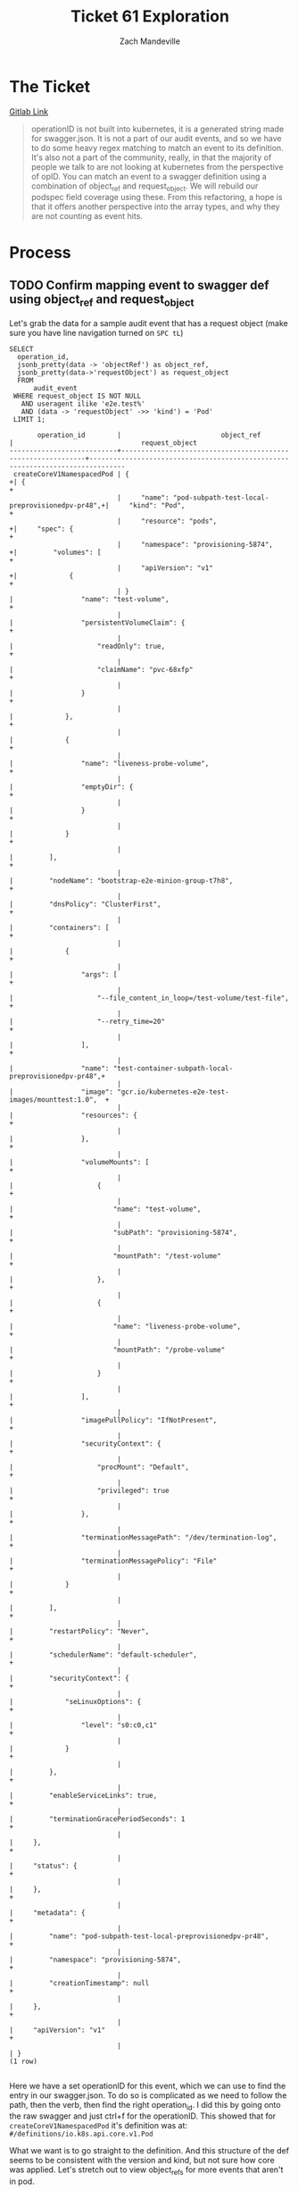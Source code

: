 #+TITLE: Ticket 61 Exploration
#+AUTHOR: Zach Mandeville


* The Ticket
[[https://gitlab.ii.coop/apisnoop/apisnoop_v3/issues/61][Gitlab Link]]

#+BEGIN_QUOTE
operationID is not built into kubernetes, it is a generated string made for swagger.json.  It is not a part of our audit events, and so we have to do some heavy regex matching to match an event to its definition.  It's also not a part of the community, really, in that the majority of people we talk to are not looking at kubernetes from the perspective of opID.
You can match an event to a swagger definition using a combination of object_ref and request_object.  We will rebuild our podspec field coverage using these.
From this refactoring, a hope is that it offers another perspective into the array types, and why they are not counting as event hits.
#+END_QUOTE
* Process
** TODO Confirm mapping event to swagger def using object_ref and request_object
   Let's grab the data for a sample audit event that has a request object (make sure you have line navigation turned on =SPC tL=)
  #+NAME: data for event with request_object
  #+BEGIN_SRC sql-mode
    SELECT
      operation_id,
      jsonb_pretty(data -> 'objectRef') as object_ref,
      jsonb_pretty(data->'requestObject') as request_object
      FROM
          audit_event
     WHERE request_object IS NOT NULL
       AND useragent ilike 'e2e.test%'
       AND (data -> 'requestObject' ->> 'kind') = 'Pod'
     LIMIT 1;
  #+END_SRC

  #+RESULTS: data for event with request_object
  #+begin_src sql-mode
         operation_id        |                         object_ref                          |                                request_object                                 
  ---------------------------+-------------------------------------------------------------+-------------------------------------------------------------------------------
   createCoreV1NamespacedPod | {                                                          +| {                                                                            +
                             |     "name": "pod-subpath-test-local-preprovisionedpv-pr48",+|     "kind": "Pod",                                                           +
                             |     "resource": "pods",                                    +|     "spec": {                                                                +
                             |     "namespace": "provisioning-5874",                      +|         "volumes": [                                                         +
                             |     "apiVersion": "v1"                                     +|             {                                                                +
                             | }                                                           |                 "name": "test-volume",                                       +
                             |                                                             |                 "persistentVolumeClaim": {                                   +
                             |                                                             |                     "readOnly": true,                                        +
                             |                                                             |                     "claimName": "pvc-68xfp"                                 +
                             |                                                             |                 }                                                            +
                             |                                                             |             },                                                               +
                             |                                                             |             {                                                                +
                             |                                                             |                 "name": "liveness-probe-volume",                             +
                             |                                                             |                 "emptyDir": {                                                +
                             |                                                             |                 }                                                            +
                             |                                                             |             }                                                                +
                             |                                                             |         ],                                                                   +
                             |                                                             |         "nodeName": "bootstrap-e2e-minion-group-t7h8",                       +
                             |                                                             |         "dnsPolicy": "ClusterFirst",                                         +
                             |                                                             |         "containers": [                                                      +
                             |                                                             |             {                                                                +
                             |                                                             |                 "args": [                                                    +
                             |                                                             |                     "--file_content_in_loop=/test-volume/test-file",         +
                             |                                                             |                     "--retry_time=20"                                        +
                             |                                                             |                 ],                                                           +
                             |                                                             |                 "name": "test-container-subpath-local-preprovisionedpv-pr48",+
                             |                                                             |                 "image": "gcr.io/kubernetes-e2e-test-images/mounttest:1.0",  +
                             |                                                             |                 "resources": {                                               +
                             |                                                             |                 },                                                           +
                             |                                                             |                 "volumeMounts": [                                            +
                             |                                                             |                     {                                                        +
                             |                                                             |                         "name": "test-volume",                               +
                             |                                                             |                         "subPath": "provisioning-5874",                      +
                             |                                                             |                         "mountPath": "/test-volume"                          +
                             |                                                             |                     },                                                       +
                             |                                                             |                     {                                                        +
                             |                                                             |                         "name": "liveness-probe-volume",                     +
                             |                                                             |                         "mountPath": "/probe-volume"                         +
                             |                                                             |                     }                                                        +
                             |                                                             |                 ],                                                           +
                             |                                                             |                 "imagePullPolicy": "IfNotPresent",                           +
                             |                                                             |                 "securityContext": {                                         +
                             |                                                             |                     "procMount": "Default",                                  +
                             |                                                             |                     "privileged": true                                       +
                             |                                                             |                 },                                                           +
                             |                                                             |                 "terminationMessagePath": "/dev/termination-log",            +
                             |                                                             |                 "terminationMessagePolicy": "File"                           +
                             |                                                             |             }                                                                +
                             |                                                             |         ],                                                                   +
                             |                                                             |         "restartPolicy": "Never",                                            +
                             |                                                             |         "schedulerName": "default-scheduler",                                +
                             |                                                             |         "securityContext": {                                                 +
                             |                                                             |             "seLinuxOptions": {                                              +
                             |                                                             |                 "level": "s0:c0,c1"                                          +
                             |                                                             |             }                                                                +
                             |                                                             |         },                                                                   +
                             |                                                             |         "enableServiceLinks": true,                                          +
                             |                                                             |         "terminationGracePeriodSeconds": 1                                   +
                             |                                                             |     },                                                                       +
                             |                                                             |     "status": {                                                              +
                             |                                                             |     },                                                                       +
                             |                                                             |     "metadata": {                                                            +
                             |                                                             |         "name": "pod-subpath-test-local-preprovisionedpv-pr48",              +
                             |                                                             |         "namespace": "provisioning-5874",                                    +
                             |                                                             |         "creationTimestamp": null                                            +
                             |                                                             |     },                                                                       +
                             |                                                             |     "apiVersion": "v1"                                                       +
                             |                                                             | }
  (1 row)

  #+end_src
  
  Here we have a set operationID for this event, which we can use to find the entry in our swagger.json. To do so is complicated as we need to follow the path, then the verb, then find the right operation_id.   I did this by going onto the raw swagger and just ctrl+f for the operationID.  This showed that for =createCoreV1NamespacedPod= it's definition was at: =#/definitions/io.k8s.api.core.v1.Pod=

 What we want is to go straight to the definition.  And this structure of the def seems to be consistent with the version and kind, but not sure how core was applied. Let's stretch out to view object_refs for more events that aren't in pod.
 
 #+NAME: audit events beyond podSPec
  #+BEGIN_SRC sql-mode
   SELECT
     DISTINCT operation_id,
     jsonb_pretty(data -> 'objectRef') as object_ref
     FROM
         audit_event
    WHERE request_object IS NOT NULL
      AND useragent ilike 'e2e.test%'
      AND (data -> 'objectRef' ->> 'apiVersion') = 'v1'
    LIMIT 10;
  #+END_SRC

  #+RESULTS: audit event with filled in group
  #+begin_src sql-mode
            operation_id           |              object_ref               
  ---------------------------------+---------------------------------------
   createAppsV1NamespacedDaemonSet | {                                    +
                                   |     "name": "csi-hostpathplugin",    +
                                   |     "apiGroup": "apps",              +
                                   |     "resource": "daemonsets",        +
                                   |     "namespace": "provisioning-2251",+
                                   |     "apiVersion": "v1"               +
                                   | }
   createAppsV1NamespacedDaemonSet | {                                    +
                                   |     "name": "csi-hostpathplugin",    +
                                   |     "apiGroup": "apps",              +
                                   |     "resource": "daemonsets",        +
                                   |     "namespace": "provisioning-3598",+
                                   |     "apiVersion": "v1"               +
                                   | }
   createAppsV1NamespacedDaemonSet | {                                    +
                                   |     "name": "csi-hostpathplugin",    +
                                   |     "apiGroup": "apps",              +
                                   |     "resource": "daemonsets",        +
                                   |     "namespace": "provisioning-3867",+
                                   |     "apiVersion": "v1"               +
                                   | }
   createAppsV1NamespacedDaemonSet | {                                    +
                                   |     "name": "csi-hostpathplugin",    +
                                   |     "apiGroup": "apps",              +
                                   |     "resource": "daemonsets",        +
                                   |     "namespace": "provisioning-4285",+
                                   |     "apiVersion": "v1"               +
                                   | }
   createAppsV1NamespacedDaemonSet | {                                    +
                                   |     "name": "csi-hostpathplugin",    +
                                   |     "apiGroup": "apps",              +
                                   |     "resource": "daemonsets",        +
                                   |     "namespace": "provisioning-461", +
                                   |     "apiVersion": "v1"               +
                                   | }
   createAppsV1NamespacedDaemonSet | {                                    +
                                   |     "name": "csi-hostpathplugin",    +
                                   |     "apiGroup": "apps",              +
                                   |     "resource": "daemonsets",        +
                                   |     "namespace": "provisioning-465", +
                                   |     "apiVersion": "v1"               +
                                   | }
   createAppsV1NamespacedDaemonSet | {                                    +
                                   |     "name": "csi-hostpathplugin",    +
                                   |     "apiGroup": "apps",              +
                                   |     "resource": "daemonsets",        +
                                   |     "namespace": "provisioning-5821",+
                                   |     "apiVersion": "v1"               +
                                   | }
   createAppsV1NamespacedDaemonSet | {                                    +
                                   |     "name": "csi-hostpathplugin",    +
                                   |     "apiGroup": "apps",              +
                                   |     "resource": "daemonsets",        +
                                   |     "namespace": "provisioning-611", +
                                   |     "apiVersion": "v1"               +
                                   | }
   createAppsV1NamespacedDaemonSet | {                                    +
                                   |     "name": "csi-hostpathplugin",    +
                                   |     "apiGroup": "apps",              +
                                   |     "resource": "daemonsets",        +
                                   |     "namespace": "provisioning-62",  +
                                   |     "apiVersion": "v1"               +
                                   | }
   createAppsV1NamespacedDaemonSet | {                                    +
                                   |     "name": "csi-hostpathplugin",    +
                                   |     "apiGroup": "apps",              +
                                   |     "resource": "daemonsets",        +
                                   |     "namespace": "provisioning-6539",+
                                   |     "apiVersion": "v1"               +
                                   | }
  (10 rows)

  #+end_src

 You can see that some of these have an 'objectRef -> apiGroup' that wasn't in the first sample we did.  What are the distinct apiGroups?
 #+NAME: distinct apiGroup
  #+BEGIN_SRC sql-mode
   SELECT
     DISTINCT (data -> 'objectRef' ->> 'apiGroup') as api_group,
     (data -> 'objectRef' ->> 'apiVersion') as api_version
     FROM
         audit_event
    WHERE request_object IS NOT NULL
      AND useragent ilike 'e2e.test%';
  #+END_SRC

  #+RESULTS: distinct apiGroup
  #+begin_src sql-mode
            api_group           | api_version 
  ------------------------------+-------------
   admissionregistration.k8s.io | v1beta1
   apiextensions.k8s.io         | v1beta1
   apiregistration.k8s.io       | v1beta1
   apps                         | v1
   authorization.k8s.io         | v1beta1
   autoscaling                  | v1
   batch                        | v1
   batch                        | v1beta1
   certificates.k8s.io          | v1beta1
   extensions                   | v1beta1
   node.k8s.io                  | v1beta1
   policy                       | v1beta1
   rbac.authorization.k8s.io    | v1
   rbac.authorization.k8s.io    | v1beta1
   scheduling.k8s.io            | v1
   storage.k8s.io               | v1
                                | v1
  (17 rows)

  #+end_src
 
  I would bet core is when the apiGroup is null, which would make sense.  It's part of core kubernetes, not a specific group.  In the [[https://kubernetes.io/docs/reference/using-api/api-overview/#api-groups][k8s API Docs]], core is described separately from the 'named groups'.  So in other words, it is not a named group and so its api_group value has no name.
  
*** Exploring v1 Core events
    
    #+NAME: Core Events
    #+BEGIN_SRC sql-mode
      SELECT
        distinct operation_id
        FROM
            audit_event
       WHERE
         request_object IS NOT NULL
         AND useragent ilike 'e2e.test%'
         AND (data->'objectRef'->>'apiGroup') IS NULL
         AND (data -> 'objectRef' ->> 'apiVersion') = 'v1';
    #+END_SRC

    #+RESULTS: Core Events
    #+begin_src sql-mode
                     operation_id                 
    ----------------------------------------------
     createCoreV1Namespace
     createCoreV1NamespacedEndpoints
     createCoreV1NamespacedLimitRange
     createCoreV1NamespacedPersistentVolumeClaim
     createCoreV1NamespacedPod
     createCoreV1NamespacedPodTemplate
     createCoreV1NamespacedReplicationController
     createCoreV1NamespacedResourceQuota
     createCoreV1NamespacedService
     createCoreV1NamespacedServiceAccount
     createCoreV1PersistentVolume
     deleteCoreV1NamespacedLimitRange
     deleteCoreV1NamespacedPersistentVolumeClaim
     deleteCoreV1NamespacedPod
     deleteCoreV1NamespacedReplicationController
     deleteCoreV1NamespacedService
     deleteCoreV1NamespacedServiceAccount
     deleteCoreV1PersistentVolume
     patchCoreV1NamespacedPod
     patchCoreV1NamespacedPodStatus
     patchCoreV1Node
     replaceCoreV1Namespace
     replaceCoreV1NamespacedLimitRange
     replaceCoreV1NamespacedPersistentVolumeClaim
     replaceCoreV1NamespacedPod
     replaceCoreV1NamespacedReplicationController
     replaceCoreV1NamespacedResourceQuota
     replaceCoreV1NamespacedService
     replaceCoreV1NamespacedServiceAccount
     replaceCoreV1Node
     replaceCoreV1NodeStatus
    (31 rows)

    #+end_src

    We can check out a couple of these in the swagger and grab their referenced definition.
    
     - createCoreV1Namespace :: #/definitions/io.k8s.api.core.v1.Namespace 
     - createCoreV1NamespacedEndpoints :: #/definitions/io.k8s.api.core.v1.Endpoints
     - createCoreV1PersistentVolume :: #/definitions/io.k8s.api.core.v1.PersistentVolume
     - deleteCoreV1NamespacedReplicationController :: #/definitions/io.k8s.apimachinery.pkg.apis.meta.v1.DeleteOptions 
     - patchCoreV1Node :: #/definitions/io.k8s.apimachinery.pkg.apis.meta.v1.Patch
     - replaceCoreV1NamespacedResourceQuota ::  #/definitions/io.k8s.api.core.v1.ResourceQuota

   so io.k8s is consistent, and then there'v variation between k8s.api.core, k8s.apimachinery, and k8s.api.meta
   What does the objectRef look like?
   
   #+NAME: Object Ref for events with selected operation_id's
   #+BEGIN_SRC sql-mode
     SELECT DISTINCT ON(operation_id)
       jsonb_pretty(data -> 'objectRef') as object_ref,
       operation_id,
       data -> 'requestObject' ->> 'kind'
       FROM
           audit_event
      WHERE request_object IS NOT NULL
        AND useragent ilike 'e2e.test%'
        AND (data->'objectRef'->>'apiGroup') IS NULL
        AND (data -> 'objectRef' ->> 'apiVersion') = 'v1'
        AND operation_id = ANY('{
                               createCoreV1Namespace,
                               createCoreV1PersistentVolume,
                               deleteCoreV1NamespacedReplicationController,
                               patchCoreV1Node,
                               replaceCoreV1NamespacedResourceQuota}') ;
   #+END_SRC

   #+RESULTS: Object Ref for events with selected operation_id's
   #+begin_src sql-mode
   apisnoop'# apisnoop'# apisnoop'# apisnoop'# apisnoop'#                           object_ref                           |                operation_id                 |     ?column?     
   ---------------------------------------------------------------+---------------------------------------------+------------------
    {                                                            +| createCoreV1Namespace                       | Namespace
        "name": "pv-271",                                        +|                                             | 
        "resource": "namespaces",                                +|                                             | 
        "apiVersion": "v1"                                       +|                                             | 
    }                                                             |                                             | 
    {                                                            +| createCoreV1PersistentVolume                | PersistentVolume
        "resource": "persistentvolumes",                         +|                                             | 
        "apiVersion": "v1"                                       +|                                             | 
    }                                                             |                                             | 
    {                                                            +| deleteCoreV1NamespacedReplicationController | DeleteOptions
        "name": "cleanup40-0855a67a-cb10-4fdf-8695-e0195a983395",+|                                             | 
        "resource": "replicationcontrollers",                    +|                                             | 
        "namespace": "kubelet-8090",                             +|                                             | 
        "apiVersion": "v1"                                       +|                                             | 
    }                                                             |                                             | 
    {                                                            +| patchCoreV1Node                             | 
        "name": "bootstrap-e2e-minion-group-t7h8",               +|                                             | 
        "resource": "nodes",                                     +|                                             | 
        "apiVersion": "v1"                                       +|                                             | 
    }                                                             |                                             | 
    {                                                            +| replaceCoreV1NamespacedResourceQuota        | ResourceQuota
        "uid": "61032454-1269-4581-aeaf-05504781c86b",           +|                                             | 
        "name": "quota-for-e2e-test-resourcequota-6488-crds",    +|                                             | 
        "resource": "resourcequotas",                            +|                                             | 
        "namespace": "resourcequota-193",                        +|                                             | 
        "apiVersion": "v1",                                      +|                                             | 
        "resourceVersion": "7708"                                +|                                             | 
    }                                                             |                                             | 
   (5 rows)

   #+end_src

   So I do not think constructing the right definition from this is smart, as it's too finicky on how the exact def is structured, and we are back in the regex biz.
   I am remembering this now from conversation on Friday, that we can perhaps refererece the x-kubernetes sections in the definitions and match direct to that instead.

        
*** Thoghtful Pause
    It feels a rocky path to construct the definition, instead we can match to the definition using x-kubernetes-kind.  there isn't a super simple way to do it and check it, outside of constructing the definitions themselves and then comparing it to the schema ref's in the swagger.json
*** Construct View for Swagger Definitions
    We want to take our swagger row and parse out each definition, plus its x-kubernetes-action
    #+NAME: New View: Swagger Definitions
    #+BEGIN_SRC sql-mode
     CREATE OR REPLACE VIEW "public"."swagger_definition" AS
      SELECT
        def.key as definition,
          def.value as value,
        swagger.id as swagger_id
        FROM api_swagger as swagger,
             jsonb_each((swagger.data ->'definitions')) def(key, value);
    #+END_SRC

    #+RESULTS: New View: Swagger Definitions
    #+begin_src sql-mode
    CREATE VIEW
    #+end_src
    
    I want to confirm that these definitions map to a single x-kubernetes-action
    #+NAME: Distinct Definitions and Distinct x-kubernetes actions
    #+BEGIN_SRC sql-mode
      SELECT
        count(DISTINCT definition) as total_definitions,
        count(DISTINCT definition) FILTER(WHERE (value ->'x-kubernetes-group-version-kind') IS NULL) as unkinds,
        count(DISTINCT definition) FILTER(WHERE (value ->'x-kubernetes-group-version-kind') IS NOT NULL) as kinds,
        count(distinct (value->'x-kubernetes-group-version-kind')) as actions
          FROM swagger_definition;
    #+END_SRC

    #+RESULTS: Distinct Definitions and Distinct x-kubernetes actions
    #+begin_src sql-mode
     total_definitions | unkinds | kinds | actions 
    -------------------+---------+-------+---------
                   662 |     468 |   194 |     194
    (1 row)

    #+end_src
    
    When a definition has 'x-kubernetes-group-version-kind' it is unique.  What are the ones without?
    
   #+NAME: Sample of definitions without group-version-kind 
    #+BEGIN_SRC sql-mode
     SELECT
     definition
       FROM swagger_definition
      WHERE (value->'x-kubernetes-group-version-kind') IS NULL
      LIMIT 50;

    #+END_SRC

    #+RESULTS: Sample of definitions without group-version-kind
    #+begin_src sql-mode
                definition            
    ----------------------------------
     io.k8s.api.core.v1.PodIP
     io.k8s.api.core.v1.Probe
     io.k8s.api.core.v1.Taint
     io.k8s.api.core.v1.EnvVar
     io.k8s.api.core.v1.Sysctl
     io.k8s.api.core.v1.Volume
     io.k8s.api.core.v1.Handler
     io.k8s.api.core.v1.PodSpec
     io.k8s.api.rbac.v1.RoleRef
     io.k8s.api.rbac.v1.Subject
     io.k8s.api.batch.v1.JobSpec
     io.k8s.api.core.v1.Affinity
     io.k8s.api.core.v1.NodeSpec
     io.k8s.api.core.v1.Container
     io.k8s.api.core.v1.HostAlias
     io.k8s.api.core.v1.KeyToPath
     io.k8s.api.core.v1.Lifecycle
     io.k8s.api.core.v1.PodStatus
     io.k8s.api.batch.v1.JobStatus
     io.k8s.api.core.v1.ExecAction
     io.k8s.api.core.v1.HTTPHeader
     io.k8s.api.core.v1.NodeStatus
     io.k8s.api.core.v1.Toleration
     io.k8s.api.rbac.v1.PolicyRule
     io.k8s.api.core.v1.EventSeries
     io.k8s.api.core.v1.EventSource
     io.k8s.api.core.v1.NodeAddress
     io.k8s.api.core.v1.PodAffinity
     io.k8s.api.core.v1.ServicePort
     io.k8s.api.core.v1.ServiceSpec
     io.k8s.api.core.v1.VolumeMount
     io.k8s.api.core.v1.Capabilities
     io.k8s.api.core.v1.EndpointPort
     io.k8s.api.core.v1.EnvVarSource
     io.k8s.api.core.v1.NodeAffinity
     io.k8s.api.core.v1.NodeSelector
     io.k8s.api.core.v1.PodCondition
     io.k8s.api.core.v1.PodDNSConfig
     io.k8s.api.core.v1.VolumeDevice
     io.k8s.api.rbac.v1beta1.RoleRef
     io.k8s.api.rbac.v1beta1.Subject
     io.k8s.api.apps.v1.DaemonSetSpec
     io.k8s.api.batch.v1.JobCondition
     io.k8s.api.core.v1.ContainerPort
     io.k8s.api.core.v1.EnvFromSource
     io.k8s.api.core.v1.HTTPGetAction
     io.k8s.api.core.v1.NamespaceSpec
     io.k8s.api.core.v1.NodeCondition
     io.k8s.api.core.v1.ScopeSelector
     io.k8s.api.core.v1.ServiceStatus
    (50 rows)

    #+end_src
    
    From this sampling, and comparing it to the swagger, it looks like these don't directly connect to an opID, meaning the path's param->body-in->body->$ref won't point to these definitions.  they are used in reference to other definitions, but that's it. 

    We can do a semi-sanity check by counting the number of distinct param_schemas in our api_operation_param view, since this would hold the reference to an event's definition.  I would expect it to be at or below 194.  Higher than that means we have operations whose parameters point to a definition without a group-version-kind.
    #+NAME: distinct operation_params
    #+BEGIN_SRC sql-mode
      SELECT 
      count( distinct param_schema )
      FROM api_operation_parameter
      WHERE NOT (param_schema = ANY('{integer, string, boolean}'));
    #+END_SRC

    #+RESULTS: distinct operation_params
    #+begin_src sql-mode
     count 
    -------
       104
    (1 row)

    #+end_src
    
    That looks reasonable.  

*** Conclusion  
    I think we could reference the definition simply using the objectRef and requestObject in the audit_event, at least enough to explore our field coverage again.

** TODO Rebuild initial Podspec query to not use operation_id
   Here we have our original. 
*** Original PodSpec Materialized View
 #+NAME: view podspec_field_coverage_material
 #+BEGIN_SRC sql-mode
   CREATE MATERIALIZED VIEW "public"."podspec_field_coverage_material" AS 
   SELECT DISTINCT
     audit_event.operation_id,
     jsonb_object_keys(audit_event.request_object -> 'spec'::text) AS podspec_field,
     count(event_field.event_field) AS hits,
     split_part(audit_event.useragent, '--', 2) as test,
     split_part(audit_event.useragent, '--', 1) as useragent
     FROM audit_event,
          LATERAL
            jsonb_object_keys(audit_event.request_object -> 'spec'::text)
            event_field(event_field)
    WHERE (audit_event.request_object ->> 'kind'::text) = 'Pod'::text
      AND audit_event.operation_id !~~ '%alpha%'::text
      AND audit_event.operation_id !~~ '%beta%'::text
    GROUP BY operation_id, podspec_field, useragent
   UNION
   SELECT DISTINCT
     audit_event.operation_id,
     jsonb_object_keys(audit_event.request_object -> 'template' -> 'spec'::text) AS podspec_field,
     count(event_field.event_field) AS hits,
     split_part(audit_event.useragent, '--', 2) as test,
     split_part(audit_event.useragent, '--', 1) as useragent
     FROM audit_event,
          LATERAL
            jsonb_object_keys(audit_event.request_object -> 'template' -> 'spec'::text)
            event_field(event_field)
    WHERE (audit_event.request_object ->> 'kind'::text) = 'PodTemplate'::text
      AND audit_event.operation_id !~~ '%alpha%'::text
      AND audit_event.operation_id !~~ '%beta%'::text
    GROUP BY operation_id, podspec_field, useragent
   UNION
   SELECT DISTINCT
     audit_event.operation_id,
     jsonb_object_keys(audit_event.request_object -> 'spec' -> 'template' -> 'spec'::text) AS podspec_field,
     count(event_field.event_field) AS hits,
     split_part(audit_event.useragent, '--', 2) as test,
     split_part(audit_event.useragent, '--', 1) as useragent
     FROM audit_event,
          LATERAL
            jsonb_object_keys(audit_event.request_object -> 'spec' -> 'template' -> 'spec'::text)
            event_field(event_field)
    WHERE (audit_event.request_object->>'kind' = 'DaemonSet'
      OR  audit_event.request_object->>'kind' = 'Deployment'
      OR  audit_event.request_object->>'kind' = 'ReplicationController'
      OR  audit_event.request_object->>'kind' = 'StatefulSet'
      OR  audit_event.request_object->>'kind' = 'Job'
      OR  audit_event.request_object->>'kind' = 'ReplicaSet')
      AND audit_event.operation_id !~~ '%alpha%'::text
      AND audit_event.operation_id !~~ '%beta%'::text
    GROUP BY operation_id, podspec_field, useragent;
 #+END_SRC
*** Revised Podspec Materialized View
    We are using operation_id in two areas, as a column to select and as a part of our WHERE clause.  
    I don't think we use the column in any of the cascading views. and could likely just remove it.
    #+BEGIN_SRC sql-mode
drop materialized view "public"."revised_podspec_field_coverage_material" cascade;
    #+END_SRC

    #+RESULTS:
    #+begin_src sql-mode
    DROP MATERIALIZED VIEW
    #+end_src

 #+NAME: view revised_podspec_field_coverage_material
 #+BEGIN_SRC sql-mode
   CREATE MATERIALIZED VIEW "public"."revised_podspec_field_coverage_material" AS 
   SELECT DISTINCT
     (audit_event.data -> 'objectRef' ->> 'apiVersion') as version,
     (audit_event.data->'objectRef'->>'apiGroup') as api_group,
     (audit_event.data->'requestObject'->>'kind') as kind
     jsonb_object_keys(audit_event.request_object -> 'spec'::text) AS podspec_field,
     count(event_field.event_field) AS hits,
     split_part(audit_event.useragent, '--', 2) as test,
     split_part(audit_event.useragent, '--', 1) as useragent
     FROM audit_event,
          LATERAL
            jsonb_object_keys(audit_event.request_object -> 'spec'::text)
            event_field(event_field)
    WHERE (audit_event.request_object ->> 'kind'::text) = 'Pod'::text
      AND audit_event.operation_id !~~ '%alpha%'::text
      AND audit_event.operation_id !~~ '%beta%'::text
    GROUP BY version, api_group, kind, podspec_field, useragent
   UNION
   SELECT DISTINCT
     (audit_event.data -> 'objectRef' ->> 'apiVersion') as version,
     (audit_event.data->'objectRef'->>'apiGroup') as api_group,
     (audit_event.data->'requestObject'->>'kind') as kind,
     jsonb_object_keys(audit_event.request_object -> 'template' -> 'spec'::text) AS podspec_field,
     count(event_field.event_field) AS hits,
     split_part(audit_event.useragent, '--', 2) as test,
     split_part(audit_event.useragent, '--', 1) as useragent
     FROM audit_event,
          LATERAL
            jsonb_object_keys(audit_event.request_object -> 'template' -> 'spec'::text)
            event_field(event_field)
    WHERE (audit_event.request_object ->> 'kind'::text) = 'PodTemplate'::text
      AND audit_event.operation_id !~~ '%alpha%'::text
      AND audit_event.operation_id !~~ '%beta%'::text
    GROUP BY version, api_group, kind, podspec_field, useragent
   UNION
   SELECT DISTINCT
     (audit_event.data -> 'objectRef' ->> 'apiVersion') as version,
     (audit_event.data->'objectRef'->>'apiGroup') as api_group,
     (audit_event.data->'requestObject'->>'kind') as kind,
     (audit_event.data->'verb') as event_verb,
     jsonb_object_keys(audit_event.request_object -> 'spec' -> 'template' -> 'spec'::text) AS podspec_field,
     count(event_field.event_field) AS hits,
     split_part(audit_event.useragent, '--', 2) as test,
     split_part(audit_event.useragent, '--', 1) as useragent
     FROM audit_event,
          LATERAL
            jsonb_object_keys(audit_event.request_object -> 'spec' -> 'template' -> 'spec'::text)
            event_field(event_field)
    WHERE (audit_event.request_object->>'kind' = 'DaemonSet'
      OR  audit_event.request_object->>'kind' = 'Deployment'
      OR  audit_event.request_object->>'kind' = 'ReplicationController'
      OR  audit_event.request_object->>'kind' = 'StatefulSet'
      OR  audit_event.request_object->>'kind' = 'Job'
      OR  audit_event.request_object->>'kind' = 'ReplicaSet')
      AND audit_event.operation_id !~~ '%alpha%'::text
      AND audit_event.operation_id !~~ '%beta%'::text
    GROUP BY version, api_group, kind, podspec_field, useragent;
 #+END_SRC

 #+RESULTS: view revised_podspec_field_coverage_material
 #+begin_src sql-mode
 SELECT 6362
 #+end_src

 #+RESULTS:
 #+begin_src sql-mode
  version  |                      api_group                      |              kind              
 ----------+-----------------------------------------------------+--------------------------------
  v1       | apiregistration.k8s.io                              | APIService
  v1       | apiregistration.k8s.io                              | DeleteOptions
  v1       | apiregistration.k8s.io                              | 
  v1       | apps                                                | ControllerRevision
  v1       | apps                                                | DaemonSet
  v1       | apps                                                | DeleteOptions
  v1       | apps                                                | Deployment
  v1       | apps                                                | ReplicaSet
  v1       | apps                                                | StatefulSet
  v1       | apps                                                | 
  v1       | authentication.k8s.io                               | 
  v1       | authorization.k8s.io                                | 
  v1       | autoscaling                                         | DeleteOptions
  v1       | autoscaling                                         | HorizontalPodAutoscaler
  v1       | autoscaling                                         | 
  v1       | batch                                               | DeleteOptions
  v1       | batch                                               | Job
  v1       | batch                                               | 
  v1       | coordination.k8s.io                                 | DeleteOptions
  v1       | coordination.k8s.io                                 | 
  v1       | crd-publish-openapi-test-empty.k8s.io               | 
  v1       | crd-publish-openapi-test-foo.k8s.io                 | 
  v1       | discovery-crd-test.k8s.io                           | 
  v1       | kubectl-crd-test.k8s.io                             | 
  v1       | networking.k8s.io                                   | DeleteOptions
  v1       | networking.k8s.io                                   | 
  v1       | rbac.authorization.k8s.io                           | ClusterRole
  v1       | rbac.authorization.k8s.io                           | ClusterRoleBinding
  v1       | rbac.authorization.k8s.io                           | DeleteOptions
  v1       | rbac.authorization.k8s.io                           | Role
  v1       | rbac.authorization.k8s.io                           | RoleBinding
  v1       | rbac.authorization.k8s.io                           | 
  v1       | resourcequota-crd-test.k8s.io                       | 
  v1       | scheduling.k8s.io                                   | DeleteOptions
  v1       | scheduling.k8s.io                                   | PriorityClass
  v1       | scheduling.k8s.io                                   | 
  v1       | stable.example.com                                  | 
  v1       | storage.k8s.io                                      | DeleteOptions
  v1       | storage.k8s.io                                      | StorageClass
  v1       | storage.k8s.io                                      | VolumeAttachment
  v1       | storage.k8s.io                                      | 
  v1       | webhook-crd-test.k8s.io                             | 
  v1       | webhook-multiversion-crd-test.k8s.io                | 
  v1       |                                                     | Binding
  v1       |                                                     | DeleteOptions
  v1       |                                                     | Endpoints
  v1       |                                                     | LimitRange
  v1       |                                                     | Namespace
  v1       |                                                     | Node
  v1       |                                                     | PersistentVolume
  v1       |                                                     | PersistentVolumeClaim
  v1       |                                                     | Pod
  v1       |                                                     | PodTemplate
  v1       |                                                     | ReplicationController
  v1       |                                                     | ResourceQuota
  v1       |                                                     | Service
  v1       |                                                     | ServiceAccount
  v1       |                                                     | 
  v1alpha1 | scalingpolicy.kope.io                               | 
  v1alpha1 | settings.k8s.io                                     | DeleteOptions
  v1alpha1 | settings.k8s.io                                     | 
  v1alpha1 | snapshot.storage.k8s.io                             | 
  v1alpha1 | wardle.k8s.io                                       | 
  v1beta1  | admissionregistration.k8s.io                        | MutatingWebhookConfiguration
  v1beta1  | admissionregistration.k8s.io                        | ValidatingWebhookConfiguration
  v1beta1  | admissionregistration.k8s.io                        | 
  v1beta1  | apiextensions.k8s.io                                | CustomResourceDefinition
  v1beta1  | apiextensions.k8s.io                                | 
  v1beta1  | apiregistration.k8s.io                              | APIService
  v1beta1  | apiregistration.k8s.io                              | 
  v1beta1  | authorization.k8s.io                                | SubjectAccessReview
  v1beta1  | batch                                               | CronJob
  v1beta1  | batch                                               | DeleteOptions
  v1beta1  | batch                                               | 
  v1beta1  | certificates.k8s.io                                 | CertificateSigningRequest
  v1beta1  | certificates.k8s.io                                 | 
  v1beta1  | coordination.k8s.io                                 | 
  v1beta1  | crd-publish-openapi-test-waldo.k8s.io               | 
  v1beta1  | events.k8s.io                                       | DeleteOptions
  v1beta1  | events.k8s.io                                       | 
  v1beta1  | extensions                                          | DeleteOptions
  v1beta1  | extensions                                          | Deployment
  v1beta1  | extensions                                          | DeploymentRollback
  v1beta1  | extensions                                          | Scale
  v1beta1  | extensions                                          | 
  v1beta1  | metrics.k8s.io                                      | 
  v1beta1  | mygroup.example.com                                 | 
  v1beta1  | networking.k8s.io                                   | DeleteOptions
  v1beta1  | networking.k8s.io                                   | 
  v1beta1  | node.k8s.io                                         | RuntimeClass
  v1beta1  | node.k8s.io                                         | 
  v1beta1  | policy                                              | DeleteOptions
  v1beta1  | policy                                              | PodDisruptionBudget
  v1beta1  | policy                                              | PodSecurityPolicy
  v1beta1  | policy                                              | 
  v1beta1  | rbac.authorization.k8s.io                           | ClusterRole
  v1beta1  | rbac.authorization.k8s.io                           | ClusterRoleBinding
  v1beta1  | rbac.authorization.k8s.io                           | DeleteOptions
  v1beta1  | rbac.authorization.k8s.io                           | Role
  v1beta1  | rbac.authorization.k8s.io                           | RoleBinding
  v1beta1  | rbac.authorization.k8s.io                           | 
  v1beta1  | scheduling.k8s.io                                   | PriorityClass
  v1beta1  | scheduling.k8s.io                                   | 
  v1beta1  | storage.k8s.io                                      | CSIDriver
  v1beta1  | storage.k8s.io                                      | CSINode
  v1beta1  | storage.k8s.io                                      | VolumeAttachment
  v1beta1  | storage.k8s.io                                      | 
  v2       | stable.example.com                                  | 
  v2       | webhook-multiversion-crd-test.k8s.io                | 
  v2alpha1 | batch                                               | CronJob
  v2alpha1 | batch                                               | 
  v3       | crd-publish-openapi-test-multi-ver.k8s.io           | 
  v4       | crd-publish-openapi-test-common-group.k8s.io        | 
  v4       | crd-publish-openapi-test-multi-ver.k8s.io           | 
  v5       | crd-publish-openapi-test-common-group.k8s.io        | 
  v5       | crd-publish-openapi-test-multi-to-single-ver.k8s.io | 
  v6       | crd-publish-openapi-test-common-group.k8s.io        | 
           |                                                     | 
 (118 rows)

 #+end_src

*** Simple View for distinct events
    We could have distinct events based on operationId or, what feels smarter, a combination of version,group,kind,verb.  I want to see how different the two for distinct entries, and so rather then refactoring the full recursive function, let's start with the simplest building blocks.
    
    #+NAME: distinct operation Id's
    #+BEGIN_SRC sql-mode
      CREATE or REPLACE VIEW "public"."distinct_events_by_op_id" AS
        SELECT
          operation_id
          FROM
              audit_event;
    #+END_SRC

    #+RESULTS: distinct operation Id's
    #+begin_src sql-mode
    CREATE VIEW
    #+end_src
    
    #+NAME: distinct v/g/k/vb
    #+BEGIN_SRC sql-mode
      CREATE OR REPLACE VIEW "public"."events_by_group_version_kind_verb" AS
        SELECT
          (a.data -> 'objectRef'->>'apiVersion') as api_version,
          CASE
          WHEN ((a.data -> 'objectRef' ->> 'apiGroup') IS NULL) THEN ''
          ELSE (a.data -> 'objectRef' ->> 'apiGroup')
          END as api_group,
          (a.data->>'verb') as event_verb,
          (a.data -> 'requestObject'->>'kind') as kind
          FROM audit_event as a;
    #+END_SRC

    #+RESULTS: distinct v/g/k/vb
    #+begin_src sql-mode
    CREATE VIEW
    #+end_src

    #+NAME: Record Count
    #+BEGIN_SRC sql-mode
      SELECT
        (
          SELECT
            count(*)
            FROM distinct_events_by_op_id
        ) as op_id,
        (
          SELECT
            count(*)
            FROM
                events_by_group_version_kind_verb
        ) as gvkv;

    #+END_SRC

    #+RESULTS: Record Count
    #+begin_src sql-mode
     op_id  |  gvkv  
    --------+--------
     313431 | 313431
    (1 row)

    #+end_src

    Sweet, so we are getting the exact same amount of records, of course, but it's a nice sanity check.  Now, what about distinct?
    
    #+NAME: DISTINCT Record Count
    #+BEGIN_SRC sql-mode
      SELECT
        (
          SELECT
            count(DISTINCT operation_ID)
            FROM distinct_events_by_op_id
        ) as op_id,
        (
          SELECT
            count(*)
            FROM
                (
                  SELECT
                    DISTINCT api_version, api_group, event_verb, kind
                    FROM
                        events_by_group_version_kind_verb
                ) as distinct_gvkv
        ) as gvkv;

    #+END_SRC
    
    #+RESULTS: DISTINCT Record Count
    #+begin_src sql-mode
     op_id | gvkv 
    -------+------
       364 |  275
    (1 row)

    #+end_src
    

** TODO Move down line of cascading views based on this change
*** 601: Revised PodSpec Field Coverage View

 #+NAME: view podspec_field_coverage
 #+BEGIN_SRC sql-mode
 create view revised_podspec_field_coverage as select * from revised_podspec_field_coverage_material;
 #+END_SRC

 #+RESULTS: view podspec_field_coverage
 #+begin_src sql-mode
 CREATE VIEW
 #+end_src

 #+BEGIN_SRC sql-mode
SELECT  (
        SELECT COUNT(*)
        FROM   podspec_field_coverage
        ) AS original_count,
        (
        SELECT COUNT(*)
        FROM   revised_podspec_field_coverage
        ) AS revised_count;
 #+END_SRC

 #+RESULTS:
 #+begin_src sql-mode
  original_count | revised_count 
 ----------------+---------------
            6572 |          6362
 (1 row)

 #+end_src

* Footnotes
** PodSpec Field Coverage
   :PROPERTIES:
   :header-args:sql-mode+: :results silent
   :END:
*** 600: PodSpec Materialized View
    :PROPERTIES:
    :header-args:sql-mode+: :tangle ../apps/hasura/migrations/600_podspec_field_coverage_material.up.sql
    :END:
 #+NAME: view podspec_field_coverage_material
 #+BEGIN_SRC sql-mode
   CREATE MATERIALIZED VIEW "public"."podspec_field_coverage_material" AS 
   SELECT DISTINCT
     audit_event.operation_id,
     jsonb_object_keys(audit_event.request_object -> 'spec'::text) AS podspec_field,
     count(event_field.event_field) AS hits,
     split_part(audit_event.useragent, '--', 2) as test,
     split_part(audit_event.useragent, '--', 1) as useragent
     FROM audit_event,
          LATERAL
            jsonb_object_keys(audit_event.request_object -> 'spec'::text)
            event_field(event_field)
    WHERE (audit_event.request_object ->> 'kind'::text) = 'Pod'::text
      AND audit_event.operation_id !~~ '%alpha%'::text
      AND audit_event.operation_id !~~ '%beta%'::text
    GROUP BY operation_id, podspec_field, useragent
   UNION
   SELECT DISTINCT
     audit_event.operation_id,
     jsonb_object_keys(audit_event.request_object -> 'template' -> 'spec'::text) AS podspec_field,
     count(event_field.event_field) AS hits,
     split_part(audit_event.useragent, '--', 2) as test,
     split_part(audit_event.useragent, '--', 1) as useragent
     FROM audit_event,
          LATERAL
            jsonb_object_keys(audit_event.request_object -> 'template' -> 'spec'::text)
            event_field(event_field)
    WHERE (audit_event.request_object ->> 'kind'::text) = 'PodTemplate'::text
      AND audit_event.operation_id !~~ '%alpha%'::text
      AND audit_event.operation_id !~~ '%beta%'::text
    GROUP BY operation_id, podspec_field, useragent
   UNION
   SELECT DISTINCT
     audit_event.operation_id,
     jsonb_object_keys(audit_event.request_object -> 'spec' -> 'template' -> 'spec'::text) AS podspec_field,
     count(event_field.event_field) AS hits,
     split_part(audit_event.useragent, '--', 2) as test,
     split_part(audit_event.useragent, '--', 1) as useragent
     FROM audit_event,
          LATERAL
            jsonb_object_keys(audit_event.request_object -> 'spec' -> 'template' -> 'spec'::text)
            event_field(event_field)
    WHERE (audit_event.request_object->>'kind' = 'DaemonSet'
      OR  audit_event.request_object->>'kind' = 'Deployment'
      OR  audit_event.request_object->>'kind' = 'ReplicationController'
      OR  audit_event.request_object->>'kind' = 'StatefulSet'
      OR  audit_event.request_object->>'kind' = 'Job'
      OR  audit_event.request_object->>'kind' = 'ReplicaSet')
      AND audit_event.operation_id !~~ '%alpha%'::text
      AND audit_event.operation_id !~~ '%beta%'::text
    GROUP BY operation_id, podspec_field, useragent;
 #+END_SRC
*** 601: PodSpec Field Coverage View
    :PROPERTIES:
    :header-args:sql-mode+: :tangle ../apps/hasura/migrations/601_view_podspec_field_coverage.up.sql
    :END:
 #+NAME: view podspec_field_coverage
 #+BEGIN_SRC sql-mode
 create view podspec_field_coverage as select * from podspec_field_coverage_material;
 #+END_SRC
*** 602: PodSpec Field Summary View
    :PROPERTIES:
    :header-args:sql-mode+: :tangle ../apps/hasura/migrations/602_view_podspec_field_summary.up.sql
    :END:
 #+NAME: view podspec_field_summary
 #+BEGIN_SRC sql-mode
   create view podspec_field_summary as
   select distinct field_name as podspec_field,
                   0 as other_hits,
                   0 as e2e_hits,
                   0 as conf_hits
     from api_schema_field
    where field_schema like '%PodSpec%'
    UNION
   select
     podspec_field,
     sum(hits) as other_hits,
     0 as e2e_hits,
     0 as conf_hits
     from podspec_field_coverage
    where useragent not like 'e2e.test%'
    group by podspec_field
    UNION
   select
     podspec_field,
     0 as other_hits,
     sum(hits) as e2e_hits,
     0 as conf_hits
     from podspec_field_coverage
    where useragent like 'e2e.test%'
      and test not like '%Conformance%'
    group by podspec_field
    UNION
   select
     podspec_field,
     0 as other_hits,
     0 as e2e_hits,
     sum(hits) as conf_hits
     from podspec_field_coverage
    where useragent like 'e2e.test%'
      and test like '%Conformance%'
    group by podspec_field;
 #+END_SRC
*** 604: PodSpec Field mid Report View
    :PROPERTIES:
    :header-args:sql-mode+: :tangle ../apps/hasura/migrations/604_view_podspec_field_report.up.sql
    :END:
 #+NAME: podspec_field_hits
 #+BEGIN_SRC sql-mode
   create or replace view podspec_field_mid_report as
   select distinct
     field_name as podspec_field,
     0 as other_hits,
     0 as e2e_hits,
     0 as conf_hits,
     release,
     deprecated,
     feature_gated as gated,
     required,
     field_kind,
     field_type
     from api_schema_field
    where field_schema like '%PodSpec%'
    UNION
   select distinct podspec_field,
         sum(other_hits) as other_hits,
         sum(e2e_hits) as e2e_hits,
         sum(conf_hits) as conf_hits,
         kfp.release,
         kfp.deprecated,
         kfp.gated,
         kfp.required,
         kfp.field_kind,
         kfp.field_type
   from podspec_field_summary pfs, kind_field_path kfp
   where kfp.field_type not like 'io%'
     and (kfp.kind like '%PodSpec'
     or kfp.sub_kind like '%PodSpec')
     and pfs.podspec_field = regexp_replace(kfp.field_path, '.*\.','') 
   group by podspec_field, kfp.release, kfp.deprecated, kfp.gated, kfp.required, kfp.field_kind, kfp.field_type
   order by conf_hits, e2e_hits, other_hits;
 #+END_SRC

*** 604: PodSpec Field Report View
    :PROPERTIES:
    :header-args:sql-mode+: :tangle ../apps/hasura/migrations/604_view_podspec_field_report.up.sql
    :END:
 #+NAME: podspec_field_hits
 #+BEGIN_SRC sql-mode
   create or replace view podspec_field_report as
   select distinct podspec_field,
         sum(other_hits) as other_hits,
         sum(e2e_hits) as e2e_hits,
         sum(conf_hits) as conf_hits,
         release,
         deprecated,
         gated,
         required,
         field_kind,
         field_type
   from podspec_field_mid_report
   group by podspec_field, release, deprecated, gated, required, field_kind, field_type
   order by conf_hits, e2e_hits, other_hits;
 #+END_SRC

** Connect to Database
    If you already have your db and hasura endpoint up and running:
 - [ ] Connect to your postgres db from within this file
   You'll want execute this code block by moving your cursor within and typing =,,=
  
   #+NAME: Connect org to postgres
   #+BEGIN_SRC emacs-lisp :results silent
     (sql-connect "apisnoop" (concat "*SQL: postgres:data*"))
   #+END_SRC

 - [ ] Test your connection works
   You can run this sql block, and it see a message in your minbuffer like:
   : You are connected to database "apisnoop" as user "apisnoop" on host "localhost" at port "10041".

   #+NAME: Test Connection
   #+BEGIN_SRC sql-mode :results silent
   \conninfo
   #+END_SRC

 If the db is not running, or hasn't been setup yet, follow the instructions in [[file:~/ii/apisnoop_v3/org/meta.org::*Welcome,%20ii%20dev!][meta.org]]  , then come back and do the steps above.
